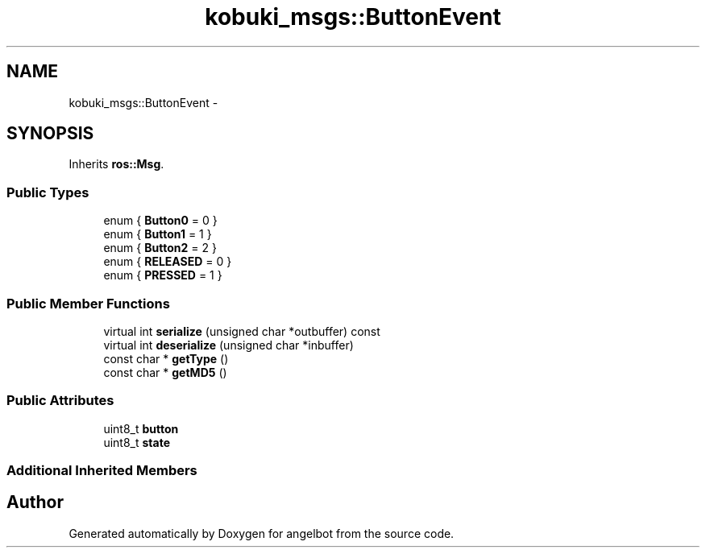 .TH "kobuki_msgs::ButtonEvent" 3 "Sat Jul 9 2016" "angelbot" \" -*- nroff -*-
.ad l
.nh
.SH NAME
kobuki_msgs::ButtonEvent \- 
.SH SYNOPSIS
.br
.PP
.PP
Inherits \fBros::Msg\fP\&.
.SS "Public Types"

.in +1c
.ti -1c
.RI "enum { \fBButton0\fP = 0 }"
.br
.ti -1c
.RI "enum { \fBButton1\fP = 1 }"
.br
.ti -1c
.RI "enum { \fBButton2\fP = 2 }"
.br
.ti -1c
.RI "enum { \fBRELEASED\fP = 0 }"
.br
.ti -1c
.RI "enum { \fBPRESSED\fP = 1 }"
.br
.in -1c
.SS "Public Member Functions"

.in +1c
.ti -1c
.RI "virtual int \fBserialize\fP (unsigned char *outbuffer) const "
.br
.ti -1c
.RI "virtual int \fBdeserialize\fP (unsigned char *inbuffer)"
.br
.ti -1c
.RI "const char * \fBgetType\fP ()"
.br
.ti -1c
.RI "const char * \fBgetMD5\fP ()"
.br
.in -1c
.SS "Public Attributes"

.in +1c
.ti -1c
.RI "uint8_t \fBbutton\fP"
.br
.ti -1c
.RI "uint8_t \fBstate\fP"
.br
.in -1c
.SS "Additional Inherited Members"


.SH "Author"
.PP 
Generated automatically by Doxygen for angelbot from the source code\&.
